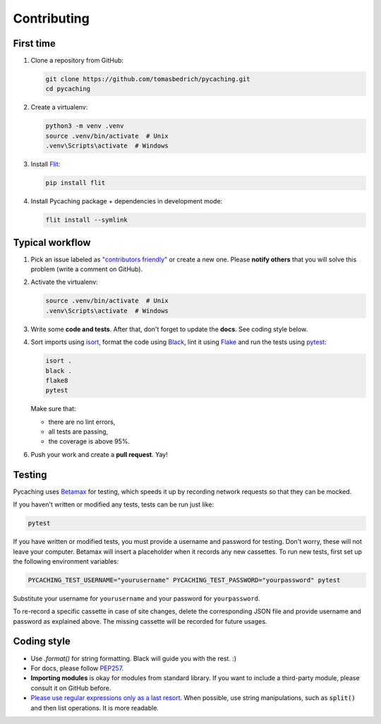 ===============================================================================
Contributing
===============================================================================


First time
-------------------------------------------------------------------------------

1. Clone a repository from GitHub:

   .. code-block:: bash

       git clone https://github.com/tomasbedrich/pycaching.git
       cd pycaching

2. Create a virtualenv:

   .. code-block:: bash

       python3 -m venv .venv
       source .venv/bin/activate  # Unix
       .venv\Scripts\activate  # Windows

3. Install `Flit <https://flit.readthedocs.io/en/latest/>`_:

   .. code-block:: bash

       pip install flit

4. Install Pycaching package + dependencies in development mode:

   .. code-block:: bash

       flit install --symlink


Typical workflow
-------------------------------------------------------------------------------

1. Pick an issue labeled as `"contributors friendly"
   <https://github.com/tomasbedrich/pycaching/issues?q=is:open+is:issue+label:"contributors+friendly">`_
   or create a new one. Please **notify others** that you will solve this problem (write a comment
   on GitHub).

2. Activate the virtualenv:

   .. code-block:: bash

       source .venv/bin/activate  # Unix
       .venv\Scripts\activate  # Windows

3. Write some **code and tests**. After that, don't forget to update the **docs**. See coding style below.

4. Sort imports using `isort <https://pycqa.github.io/isort/>`_,
   format the code using `Black <https://black.readthedocs.io/en/stable/>`_,
   lint it using `Flake <https://flake8.pycqa.org/>`_ and
   run the tests using `pytest <https://docs.pytest.org/>`_:

   .. code-block:: bash

       isort .
       black .
       flake8
       pytest

   Make sure that:

   - there are no lint errors,
   - all tests are passing,
   - the coverage is above 95%.

6. Push your work and create a **pull request**. Yay!


Testing
-------------------------------------------------------------------------------

Pycaching uses `Betamax <https://betamax.readthedocs.io/en/latest/>`__ for testing, which speeds
it up by recording network requests so that they can be mocked.

If you haven't written or modified any tests, tests can be run just like:

.. code-block:: bash

    pytest

If you have written or modified tests, you must provide a username and password for testing. Don't
worry, these will not leave your computer. Betamax will insert a placeholder when it records any
new cassettes. To run new tests, first set up the following environment variables:

.. code-block:: bash

    PYCACHING_TEST_USERNAME="yourusername" PYCACHING_TEST_PASSWORD="yourpassword" pytest

Substitute your username for ``yourusername`` and your password for ``yourpassword``.

To re-record a specific cassette in case of site changes, delete the corresponding JSON file and
provide username and password as explained above. The missing cassette will be recorded for future
usages.


Coding style
-------------------------------------------------------------------------------

- Use `.format()` for string formatting. Black will guide you with the rest. :)
- For docs, please follow `PEP257 <https://www.python.org/dev/peps/pep-0257/>`_.
- **Importing modules** is okay for modules from standard library. If you want to include a
  third-party module, please consult it on GitHub before.
- `Please use regular expressions only as a last resort. <http://imgur.com/j3G9xyP>`_ When possible, use string manipulations,
  such as :code:`split()` and then list operations. It is more readable.
